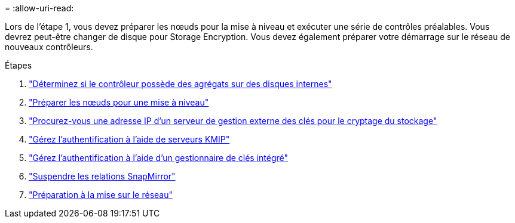 = 
:allow-uri-read: 


Lors de l'étape 1, vous devez préparer les nœuds pour la mise à niveau et exécuter une série de contrôles préalables. Vous devrez peut-être changer de disque pour Storage Encryption. Vous devez également préparer votre démarrage sur le réseau de nouveaux contrôleurs.

.Étapes
. link:determine_aggregates_on_internal_drives.html["Déterminez si le contrôleur possède des agrégats sur des disques internes"]
. link:prepare_nodes_for_upgrade.html["Préparer les nœuds pour une mise à niveau"]
. link:get_address_key_management_server_encryption.html["Procurez-vous une adresse IP d'un serveur de gestion externe des clés pour le cryptage du stockage"]
. link:manage_authentication_kmip.html["Gérez l'authentification à l'aide de serveurs KMIP"]
. link:manage_authentication_okm.html["Gérez l'authentification à l'aide d'un gestionnaire de clés intégré"]
. link:quiesce_snapmirror_relationships.html["Suspendre les relations SnapMirror"]
. link:prepare_for_netboot.html["Préparation à la mise sur le réseau"]

